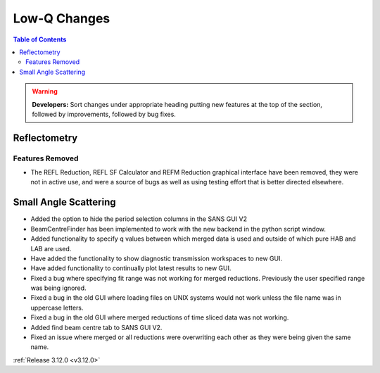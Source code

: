 =============
Low-Q Changes
=============

.. contents:: Table of Contents
   :local:

.. warning:: **Developers:** Sort changes under appropriate heading
    putting new features at the top of the section, followed by
    improvements, followed by bug fixes.

Reflectometry
-------------

Features Removed
################

* The REFL Reduction, REFL SF Calculator and REFM Reduction graphical interface have been removed, they were not in active use, and were a source of bugs as well as using testing effort that is better directed elsewhere.

Small Angle Scattering
----------------------

- Added the option to hide the period selection columns in the SANS GUI V2
- BeamCentreFinder has been implemented to work with the new backend in the python script window.
- Added functionality to specify q values between which merged data is used and outside of which pure HAB and LAB are used.
- Have added the functionality to show diagnostic transmission workspaces to new GUI.
- Have added functionality to continually plot latest results to new GUI.
- Fixed a bug where specifying fit range was not working for merged reductions. Previously the user specified range was being ignored.
- Fixed a bug in the old GUI where loading files on UNIX systems would not work unless the file name was in uppercase letters.
- Fixed a bug in the old GUI where merged reductions of time sliced data was not working.
- Added find beam centre tab to SANS GUI V2.
- Fixed an issue where merged or all reductions were overwriting each other as they were being given the same name.

:ref:`Release 3.12.0 <v3.12.0>`
